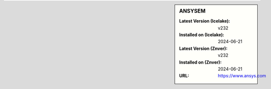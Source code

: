 .. sidebar:: ANSYSEM

   :Latest Version (Icelake): v232
   :Installed on (Icelake): 2024-06-21
   :Latest Version (Znver): v232
   :Installed on (Znver): 2024-06-21
   :URL: https://www.ansys.com
